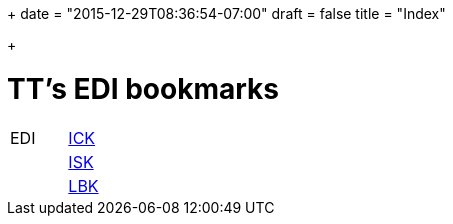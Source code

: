 +++
date = "2015-12-29T08:36:54-07:00"
draft = false
title = "Index"

+++

= TT's EDI bookmarks

[grid="none",frame="topbot",width="40%",cols=">1,<5"]
|==============================
|EDI|https://intranet.collaboration.admin.ch/sites/LBKEDI/ICKEDI/default.aspx[ICK]
||https://intranet.collaboration.admin.ch/sites/LBKEDI/EDI-SEC/default.aspx[ISK]
||https://intranet.collaboration.admin.ch/sites/LBKEDI/default.aspx[LBK]
|==============================
